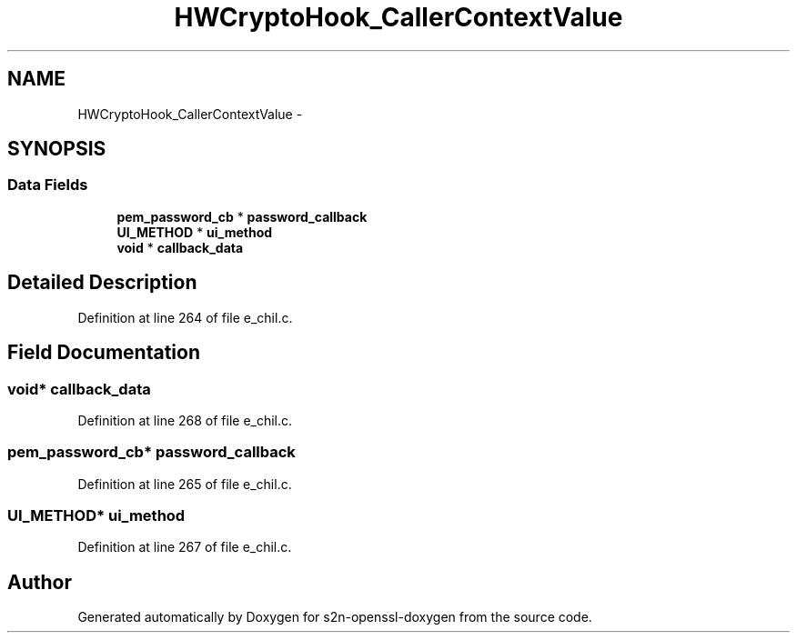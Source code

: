 .TH "HWCryptoHook_CallerContextValue" 3 "Thu Jun 30 2016" "s2n-openssl-doxygen" \" -*- nroff -*-
.ad l
.nh
.SH NAME
HWCryptoHook_CallerContextValue \- 
.SH SYNOPSIS
.br
.PP
.SS "Data Fields"

.in +1c
.ti -1c
.RI "\fBpem_password_cb\fP * \fBpassword_callback\fP"
.br
.ti -1c
.RI "\fBUI_METHOD\fP * \fBui_method\fP"
.br
.ti -1c
.RI "\fBvoid\fP * \fBcallback_data\fP"
.br
.in -1c
.SH "Detailed Description"
.PP 
Definition at line 264 of file e_chil\&.c\&.
.SH "Field Documentation"
.PP 
.SS "\fBvoid\fP* callback_data"

.PP
Definition at line 268 of file e_chil\&.c\&.
.SS "\fBpem_password_cb\fP* password_callback"

.PP
Definition at line 265 of file e_chil\&.c\&.
.SS "\fBUI_METHOD\fP* ui_method"

.PP
Definition at line 267 of file e_chil\&.c\&.

.SH "Author"
.PP 
Generated automatically by Doxygen for s2n-openssl-doxygen from the source code\&.
